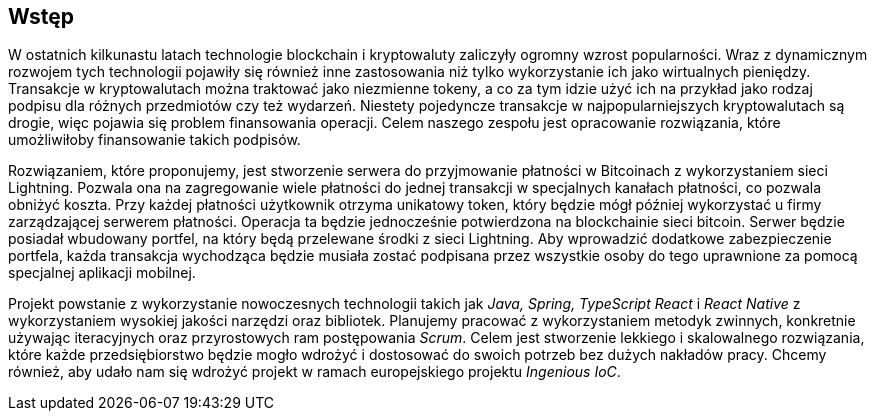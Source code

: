 [#_wstep]
== Wstęp

W ostatnich kilkunastu latach technologie blockchain i kryptowaluty zaliczyły ogromny wzrost
popularności. Wraz z dynamicznym rozwojem tych technologii pojawiły się również inne zastosowania
niż tylko wykorzystanie ich jako wirtualnych pieniędzy. Transakcje w kryptowalutach można traktować jako
niezmienne tokeny, a co za tym idzie użyć ich na przykład jako rodzaj podpisu dla różnych przedmiotów czy też
wydarzeń. Niestety pojedyncze transakcje w najpopularniejszych kryptowalutach są drogie, więc pojawia się problem
finansowania operacji. Celem naszego zespołu jest opracowanie rozwiązania, które umożliwiłoby finansowanie takich
podpisów.

Rozwiązaniem, które proponujemy, jest stworzenie serwera do przyjmowanie płatności w Bitcoinach z wykorzystaniem sieci
Lightning. Pozwala ona na zagregowanie wiele płatności do jednej transakcji w specjalnych kanałach płatności,
co pozwala obniżyć koszta. Przy każdej płatności użytkownik otrzyma unikatowy token, który będzie mógł później
wykorzystać u firmy zarządzającej serwerem płatności. Operacja ta będzie jednocześnie potwierdzona na blockchainie
sieci bitcoin. Serwer będzie posiadał wbudowany portfel, na który będą przelewane środki z sieci Lightning. Aby
wprowadzić dodatkowe zabezpieczenie portfela, każda transakcja wychodząca będzie musiała zostać podpisana przez
wszystkie osoby do tego uprawnione za pomocą specjalnej aplikacji mobilnej.

Projekt powstanie z wykorzystanie nowoczesnych technologii takich jak _Java, Spring, TypeScript React_ i _React
Native_ z wykorzystaniem wysokiej jakości narzędzi oraz bibliotek. Planujemy pracować z wykorzystaniem metodyk
zwinnych, konkretnie używając iteracyjnych oraz przyrostowych ram postępowania _Scrum_. Celem jest stworzenie
lekkiego i skalowalnego rozwiązania, które każde przedsiębiorstwo będzie mogło wdrożyć i dostosować do swoich potrzeb
bez dużych nakładów pracy. Chcemy również, aby udało nam się wdrożyć projekt w ramach europejskiego projektu
_Ingenious IoC_.
